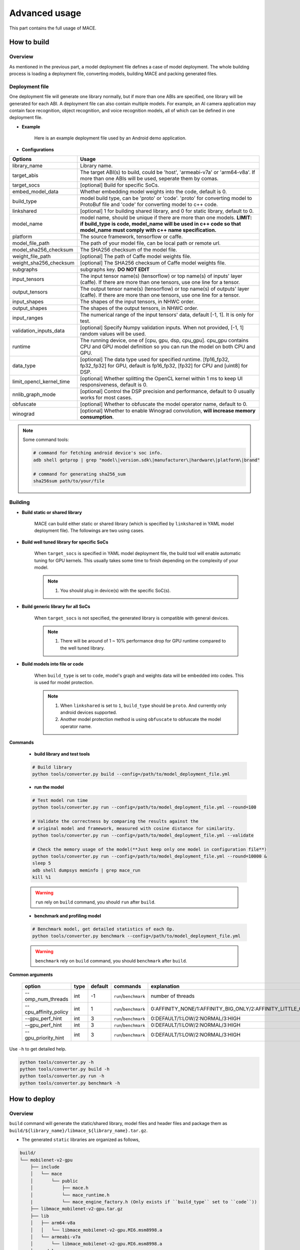Advanced usage
===============

This part contains the full usage of MACE.


How to build
-------------


=========
Overview
=========

As mentioned in the previous part, a model deployment file defines a case of model deployment.
The whole building process is loading a deployment file, converting models, building MACE and packing generated files.

================
Deployment file
================


One deployment file will generate one library normally, but if more than one ABIs are specified,
one library will be generated for each ABI.
A deployment file can also contain multiple models. For example, an AI camera application may
contain face recognition, object recognition, and voice recognition models, all of which can be defined
in one deployment file.

* **Example**

    Here is an example deployment file used by an Android demo application.

    .. literalinclude:: models/demo_app_models.yml
        :language: yaml


* **Configurations**


.. list-table::
    :header-rows: 1

    * - Options
      - Usage
    * - library_name
      - Library name.
    * - target_abis
      - The target ABI(s) to build, could be 'host', 'armeabi-v7a' or 'arm64-v8a'.
        If more than one ABIs will be used, seperate them by comas.
    * - target_socs
      - [optional] Build for specific SoCs.
    * - embed_model_data
      - Whether embedding model weights into the code, default is 0.
    * - build_type
      - model build type, can be 'proto' or 'code'. 'proto' for converting model to ProtoBuf file and 'code' for converting model to c++ code.
    * - linkshared
      - [optional] 1 for building shared library, and 0 for static library, default to 0.
    * - model_name
      - model name, should be unique if there are more than one models.
        **LIMIT: if build_type is code, model_name will be used in c++ code so that model_name must comply with c++ name specification.**
    * - platform
      - The source framework, tensorflow or caffe.
    * - model_file_path
      - The path of your model file, can be local path or remote url.
    * - model_sha256_checksum
      - The SHA256 checksum of the model file.
    * - weight_file_path
      - [optional] The path of Caffe model weights file.
    * - weight_sha256_checksum
      - [optional] The SHA256 checksum of Caffe model weights file.
    * - subgraphs
      - subgraphs key. **DO NOT EDIT**
    * - input_tensors
      - The input tensor name(s) (tensorflow) or top name(s) of inputs' layer (caffe).
        If there are more than one tensors, use one line for a tensor.
    * - output_tensors
      - The output tensor name(s) (tensorflow) or top name(s) of outputs' layer (caffe).
        If there are more than one tensors, use one line for a tensor.
    * - input_shapes
      - The shapes of the input tensors, in NHWC order.
    * - output_shapes
      - The shapes of the output tensors, in NHWC order.
    * - input_ranges
      - The numerical range of the input tensors' data, default [-1, 1]. It is only for test.
    * - validation_inputs_data
      - [optional] Specify Numpy validation inputs. When not provided, [-1, 1] random values will be used.
    * - runtime
      - The running device, one of [cpu, gpu, dsp, cpu_gpu]. cpu_gpu contains CPU and GPU model definition so you can run the model on both CPU and GPU.
    * - data_type
      - [optional] The data type used for specified runtime. [fp16_fp32, fp32_fp32] for GPU, default is fp16_fp32, [fp32] for CPU and [uint8] for DSP.
    * - limit_opencl_kernel_time
      - [optional] Whether splitting the OpenCL kernel within 1 ms to keep UI responsiveness, default is 0.
    * - nnlib_graph_mode
      - [optional] Control the DSP precision and performance, default to 0 usually works for most cases.
    * - obfuscate
      - [optional] Whether to obfuscate the model operator name, default to 0.
    * - winograd
      - [optional] Whether to enable Winograd convolution, **will increase memory consumption**.


.. note::

    Some command tools:

    .. code:: bash

        # command for fetching android device's soc info.
        adb shell getprop | grep "model\|version.sdk\|manufacturer\|hardware\|platform\|brand"

        # command for generating sha256_sum
        sha256sum path/to/your/file


=========
Building
=========

* **Build static or shared library**

    MACE can build either static or shared library (which is
    specified by ``linkshared`` in YAML model deployment file).
    The followings are two using cases.

* **Build well tuned library for specific SoCs**

    When ``target_socs`` is specified in YAML model deployment file, the build
    tool will enable automatic tuning for GPU kernels. This usually takes some
    time to finish depending on the complexity of your model.

    .. note::

         1. You should plug in device(s) with the specific SoC(s).

* **Build generic library for all SoCs**

    When ``target_socs`` is not specified, the generated library is compatible
    with general devices.

    .. note::

         1. There will be around of 1 ~ 10% performance drop for GPU
            runtime compared to the well tuned library.

* **Build models into file or code**

    When ``build_type`` is set to ``code``, model's graph and weights data will be embedded into codes.
    This is used for model protection.

    .. note::

         1. When ``linkshared`` is set to ``1``, ``build_type`` should be ``proto``.
            And currently only android devices supported.
         2. Another model protection method is using ``obfuscate`` to obfuscate the model operator name.


**Commands**

    * **build library and test tools**

    .. code:: sh

        # Build library
        python tools/converter.py build --config=/path/to/model_deployment_file.yml



    * **run the model**

    .. code:: sh

    	# Test model run time
        python tools/converter.py run --config=/path/to/model_deployment_file.yml --round=100

    	# Validate the correctness by comparing the results against the
    	# original model and framework, measured with cosine distance for similarity.
    	python tools/converter.py run --config=/path/to/model_deployment_file.yml --validate

    	# Check the memory usage of the model(**Just keep only one model in configuration file**)
    	python tools/converter.py run --config=/path/to/model_deployment_file.yml --round=10000 &
    	sleep 5
    	adb shell dumpsys meminfo | grep mace_run
    	kill %1


    .. warning::

        ``run`` rely on ``build`` command, you should ``run`` after ``build``.

    * **benchmark and profiling model**

    .. code:: sh

        # Benchmark model, get detailed statistics of each Op.
        python tools/converter.py benchmark --config=/path/to/model_deployment_file.yml


    .. warning::

        ``benchmark`` rely on ``build`` command, you should ``benchmark`` after ``build``.

**Common arguments**

    .. list-table::
        :header-rows: 1

        * - option
          - type
          - default
          - commands
          - explanation
        * - --omp_num_threads
          - int
          - -1
          - ``run``/``benchmark``
          - number of threads
        * - --cpu_affinity_policy
          - int
          - 1
          - ``run``/``benchmark``
          - 0:AFFINITY_NONE/1:AFFINITY_BIG_ONLY/2:AFFINITY_LITTLE_ONLY
        * - --gpu_perf_hint
          - int
          - 3
          - ``run``/``benchmark``
          - 0:DEFAULT/1:LOW/2:NORMAL/3:HIGH
        * - --gpu_perf_hint
          - int
          - 3
          - ``run``/``benchmark``
          - 0:DEFAULT/1:LOW/2:NORMAL/3:HIGH
        * - --gpu_priority_hint
          - int
          - 3
          - ``run``/``benchmark``
          - 0:DEFAULT/1:LOW/2:NORMAL/3:HIGH

Use ``-h`` to get detailed help.

.. code:: sh

    python tools/converter.py -h
    python tools/converter.py build -h
    python tools/converter.py run -h
    python tools/converter.py benchmark -h



How to deploy
--------------


=========
Overview
=========

``build`` command will generate the static/shared library, model files and
header files and package them as
``build/${library_name}/libmace_${library_name}.tar.gz``.

-  The generated ``static`` libraries are organized as follows,

.. code::

      build/
      └── mobilenet-v2-gpu
          ├── include
          │   └── mace
          │       └── public
          │           ├── mace.h
          │           └── mace_runtime.h
          |           └── mace_engine_factory.h (Only exists if ``build_type`` set to ``code``))
          ├── libmace_mobilenet-v2-gpu.tar.gz
          ├── lib
          │   ├── arm64-v8a
          │   │   └── libmace_mobilenet-v2-gpu.MI6.msm8998.a
          │   └── armeabi-v7a
          │       └── libmace_mobilenet-v2-gpu.MI6.msm8998.a
          ├── model
          │   ├── mobilenet_v2.data
          │   └── mobilenet_v2.pb
          └── opencl
              ├── arm64-v8a
              │   └── mobilenet-v2-gpu_compiled_opencl_kernel.MI6.msm8998.bin
              └── armeabi-v7a
                  └── mobilenet-v2-gpu_compiled_opencl_kernel.MI6.msm8998.bin


-  The generated ``shared`` libraries are organized as follows,

.. code::

      build
      └── mobilenet-v2-gpu
          ├── include
          │   └── mace
          │       └── public
          │           ├── mace.h
          │           └── mace_runtime.h
          |           └── mace_engine_factory.h (Only exists if ``build_type`` set to ``code``)
          ├── lib
          │   ├── arm64-v8a
          │   │   ├── libgnustl_shared.so
          │   │   └── libmace.so
          │   └── armeabi-v7a
          │       ├── libgnustl_shared.so
          │       └── libmace.so
          ├── model
          │   ├── mobilenet_v2.data
          │   └── mobilenet_v2.pb
          └── opencl
              ├── arm64-v8a
              │   └── mobilenet-v2-gpu_compiled_opencl_kernel.MI6.msm8998.bin
              └── armeabi-v7a
                  └── mobilenet-v2-gpu_compiled_opencl_kernel.MI6.msm8998.bin

.. note::

    1. DSP runtime depends on ``libhexagon_controller.so``.
    2. ``${MODEL_TAG}.pb`` file will be generated only when ``build_type`` is ``proto``.
    3. ``${library_name}_compiled_opencl_kernel.${device_name}.${soc}.bin`` will
       be generated only when ``target_socs`` and ``gpu`` runtime are specified.
    4. Generated shared library depends on ``libgnustl_shared.so``.
    5. Files in opencl folder will be generated only if
       ``target_soc`` was set and ``runtime`` contains ``gpu`` in the deployment file.
    6. When ``build_type`` has been set to ``code``, ${library_name}.h and mace_engine_factory.h
       will be generated in ``include`` folder. This header file will be used to create mace_engine of your model.


.. warning::

    ``${library_name}_compiled_opencl_kernel.${device_name}.${soc}.bin`` depends
    on the OpenCL version of the device, you should maintan the compatibility or
    configure compiling cache store with ``ConfigKVStorageFactory``.


===========
Deployment
===========

Unpack the generated libmace_${library_name}.tar.gz file and copy all of the uncompressed files into your project.

Please refer to \ ``mace/examples/example.cc``\ for full usage. The following list the key steps.

.. code:: cpp

    // Include the headers
    #include "mace/public/mace.h"
    #include "mace/public/mace_runtime.h"
    // If the build_type is code
    #include "mace/public/mace_engine_factory.h"

    // 0. Set pre-compiled OpenCL binary program file paths when available
    if (device_type == DeviceType::GPU) {
      mace::SetOpenCLBinaryPaths(opencl_binary_paths);
    }

    // 1. Set compiled OpenCL kernel cache, this is used to reduce the
    // initialization time since the compiling is too slow. It's suggested
    // to set this even when pre-compiled OpenCL program file is provided
    // because the OpenCL version upgrade may also leads to kernel
    // recompilations.
    const std::string file_path ="path/to/opencl_cache_file";
    std::shared_ptr<KVStorageFactory> storage_factory(
        new FileStorageFactory(file_path));
    ConfigKVStorageFactory(storage_factory);

    // 2. Declare the device type (must be same with ``runtime`` in configuration file)
    DeviceType device_type = DeviceType::GPU;

    // 3. Define the input and output tensor names.
    std::vector<std::string> input_names = {...};
    std::vector<std::string> output_names = {...};

    // 4. Create MaceEngine instance
    std::shared_ptr<mace::MaceEngine> engine;
    MaceStatus create_engine_status;
    // Create Engine from compiled code
    create_engine_status =
        CreateMaceEngineFromCode(model_name.c_str(),
                                 nullptr,
                                 input_names,
                                 output_names,
                                 device_type,
                                 &engine);
    // Create Engine from model file
    create_engine_status =
        CreateMaceEngineFromProto(model_pb_data,
                                  model_data_file.c_str(),
                                  input_names,
                                  output_names,
                                  device_type,
                                  &engine);
    if (create_engine_status != MaceStatus::MACE_SUCCESS) {
      // Report error
    }

    // 5. Create Input and Output tensor buffers
    std::map<std::string, mace::MaceTensor> inputs;
    std::map<std::string, mace::MaceTensor> outputs;
    for (size_t i = 0; i < input_count; ++i) {
      // Allocate input and output
      int64_t input_size =
          std::accumulate(input_shapes[i].begin(), input_shapes[i].end(), 1,
                          std::multiplies<int64_t>());
      auto buffer_in = std::shared_ptr<float>(new float[input_size],
                                              std::default_delete<float[]>());
      // Load input here
      // ...

      inputs[input_names[i]] = mace::MaceTensor(input_shapes[i], buffer_in);
    }

    for (size_t i = 0; i < output_count; ++i) {
      int64_t output_size =
          std::accumulate(output_shapes[i].begin(), output_shapes[i].end(), 1,
                          std::multiplies<int64_t>());
      auto buffer_out = std::shared_ptr<float>(new float[output_size],
                                               std::default_delete<float[]>());
      outputs[output_names[i]] = mace::MaceTensor(output_shapes[i], buffer_out);
    }

    // 6. Run the model
    MaceStatus status = engine.Run(inputs, &outputs);

